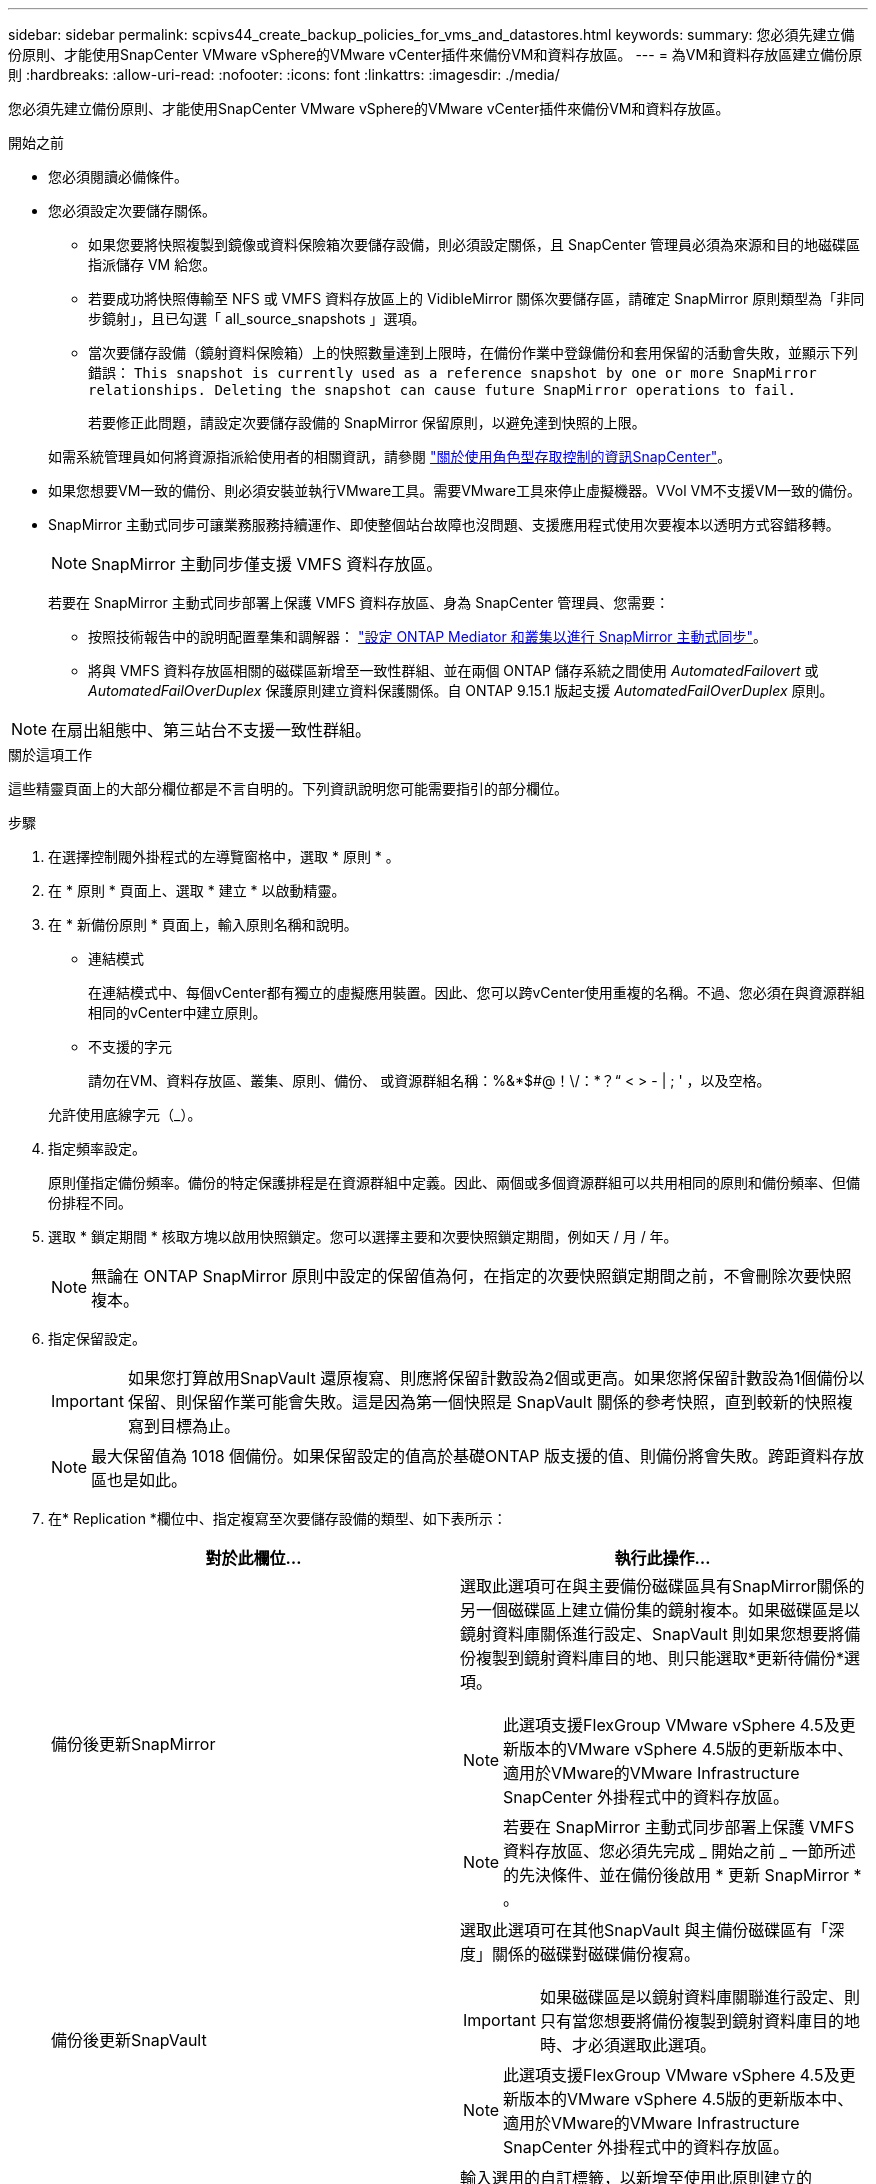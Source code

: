 ---
sidebar: sidebar 
permalink: scpivs44_create_backup_policies_for_vms_and_datastores.html 
keywords:  
summary: 您必須先建立備份原則、才能使用SnapCenter VMware vSphere的VMware vCenter插件來備份VM和資料存放區。 
---
= 為VM和資料存放區建立備份原則
:hardbreaks:
:allow-uri-read: 
:nofooter: 
:icons: font
:linkattrs: 
:imagesdir: ./media/


[role="lead"]
您必須先建立備份原則、才能使用SnapCenter VMware vSphere的VMware vCenter插件來備份VM和資料存放區。

.開始之前
* 您必須閱讀必備條件。
* 您必須設定次要儲存關係。
+
** 如果您要將快照複製到鏡像或資料保險箱次要儲存設備，則必須設定關係，且 SnapCenter 管理員必須為來源和目的地磁碟區指派儲存 VM 給您。
** 若要成功將快照傳輸至 NFS 或 VMFS 資料存放區上的 VidibleMirror 關係次要儲存區，請確定 SnapMirror 原則類型為「非同步鏡射」，且已勾選「 all_source_snapshots 」選項。
** 當次要儲存設備（鏡射資料保險箱）上的快照數量達到上限時，在備份作業中登錄備份和套用保留的活動會失敗，並顯示下列錯誤： `This snapshot is currently used as a reference snapshot by one or more SnapMirror relationships. Deleting the snapshot can cause future SnapMirror operations to fail.`
+
若要修正此問題，請設定次要儲存設備的 SnapMirror 保留原則，以避免達到快照的上限。

+
如需系統管理員如何將資源指派給使用者的相關資訊，請參閱 https://docs.netapp.com/us-en/snapcenter/concept/concept_types_of_role_based_access_control_in_snapcenter.html["關於使用角色型存取控制的資訊SnapCenter"^]。



* 如果您想要VM一致的備份、則必須安裝並執行VMware工具。需要VMware工具來停止虛擬機器。VVol VM不支援VM一致的備份。
* SnapMirror 主動式同步可讓業務服務持續運作、即使整個站台故障也沒問題、支援應用程式使用次要複本以透明方式容錯移轉。
+

NOTE: SnapMirror 主動同步僅支援 VMFS 資料存放區。

+
若要在 SnapMirror 主動式同步部署上保護 VMFS 資料存放區、身為 SnapCenter 管理員、您需要：

+
** 按照技術報告中的說明配置羣集和調解器： https://docs.netapp.com/us-en/ontap/snapmirror-active-sync/mediator-install-task.html["設定 ONTAP Mediator 和叢集以進行 SnapMirror 主動式同步"]。
** 將與 VMFS 資料存放區相關的磁碟區新增至一致性群組、並在兩個 ONTAP 儲存系統之間使用 _AutomatedFailovert_ 或 _AutomatedFailOverDuplex_ 保護原則建立資料保護關係。自 ONTAP 9.15.1 版起支援 _AutomatedFailOverDuplex_ 原則。





NOTE: 在扇出組態中、第三站台不支援一致性群組。

.關於這項工作
這些精靈頁面上的大部分欄位都是不言自明的。下列資訊說明您可能需要指引的部分欄位。

.步驟
. 在選擇控制閥外掛程式的左導覽窗格中，選取 * 原則 * 。
. 在 * 原則 * 頁面上、選取 * 建立 * 以啟動精靈。
. 在 * 新備份原則 * 頁面上，輸入原則名稱和說明。
+
** 連結模式
+
在連結模式中、每個vCenter都有獨立的虛擬應用裝置。因此、您可以跨vCenter使用重複的名稱。不過、您必須在與資源群組相同的vCenter中建立原則。

** 不支援的字元
+
請勿在VM、資料存放區、叢集、原則、備份、 或資源群組名稱：%&*$#@！\/：*？“ < > - | ; ' ，以及空格。

+
允許使用底線字元（_）。



. 指定頻率設定。
+
原則僅指定備份頻率。備份的特定保護排程是在資源群組中定義。因此、兩個或多個資源群組可以共用相同的原則和備份頻率、但備份排程不同。

. 選取 * 鎖定期間 * 核取方塊以啟用快照鎖定。您可以選擇主要和次要快照鎖定期間，例如天 / 月 / 年。
+

NOTE: 無論在 ONTAP SnapMirror 原則中設定的保留值為何，在指定的次要快照鎖定期間之前，不會刪除次要快照複本。

. 指定保留設定。
+

IMPORTANT: 如果您打算啟用SnapVault 還原複寫、則應將保留計數設為2個或更高。如果您將保留計數設為1個備份以保留、則保留作業可能會失敗。這是因為第一個快照是 SnapVault 關係的參考快照，直到較新的快照複寫到目標為止。

+

NOTE: 最大保留值為 1018 個備份。如果保留設定的值高於基礎ONTAP 版支援的值、則備份將會失敗。跨距資料存放區也是如此。



. 在* Replication *欄位中、指定複寫至次要儲存設備的類型、如下表所示：
+
|===
| 對於此欄位… | 執行此操作… 


| 備份後更新SnapMirror  a| 
選取此選項可在與主要備份磁碟區具有SnapMirror關係的另一個磁碟區上建立備份集的鏡射複本。如果磁碟區是以鏡射資料庫關係進行設定、SnapVault 則如果您想要將備份複製到鏡射資料庫目的地、則只能選取*更新待備份*選項。


NOTE: 此選項支援FlexGroup VMware vSphere 4.5及更新版本的VMware vSphere 4.5版的更新版本中、適用於VMware的VMware Infrastructure SnapCenter 外掛程式中的資料存放區。


NOTE: 若要在 SnapMirror 主動式同步部署上保護 VMFS 資料存放區、您必須先完成 _ 開始之前 _ 一節所述的先決條件、並在備份後啟用 * 更新 SnapMirror * 。



| 備份後更新SnapVault  a| 
選取此選項可在其他SnapVault 與主備份磁碟區有「深度」關係的磁碟對磁碟備份複寫。


IMPORTANT: 如果磁碟區是以鏡射資料庫關聯進行設定、則只有當您想要將備份複製到鏡射資料庫目的地時、才必須選取此選項。


NOTE: 此選項支援FlexGroup VMware vSphere 4.5及更新版本的VMware vSphere 4.5版的更新版本中、適用於VMware的VMware Infrastructure SnapCenter 外掛程式中的資料存放區。



| Snapshot標籤  a| 
輸入選用的自訂標籤，以新增至使用此原則建立的 SnapVault 和 SnapMirror 快照。Snapshot 標籤有助於區分以此原則建立的快照與次要儲存系統上的其他快照。


NOTE: 快照標籤最多可包含 31 個字元。

|===
. 選用：在*進階*欄位中、選取所需的欄位。下表列出進階欄位詳細資料。
+
|===
| 對於此欄位… | 執行此操作… 


| VM一致性  a| 
核取此方塊可在每次執行備份工作時、停止虛擬機器並建立VMware快照。

vVols不支援此選項。對於VVol VM、只會執行損毀一致的備份。


IMPORTANT: 您必須在VM上執行VMware工具、才能執行VM一致的備份。如果 VMware 工具未執行、則會執行損毀一致的備份。


NOTE: 當您勾選VM一致性方塊時、備份作業可能需要更長時間、而且需要更多儲存空間。在此案例中、VM會先靜止、然後VMware執行VM一致的快照、SnapCenter 接著執行VMware的備份作業、然後恢復VM作業。VM 來賓記憶體不包含在 VM 一致性快照中。



| 包括具有獨立磁碟的資料存放區 | 勾選此方塊、即可在備份中納入任何含有暫存資料的獨立磁碟資料存放區。 


| 指令碼  a| 
輸入您希望 SnapCenter Plug-in for VMware vSphere 在備份作業之前或之後執行的預先記錄或 PostScript 完整路徑。例如、您可以執行指令碼來更新SNMP設陷、自動化警示及傳送記錄。指令碼路徑會在指令碼執行時驗證。


NOTE: 指令碼和指令碼必須位於虛擬應用裝置VM上。若要輸入多個指令碼、請在每個指令碼路徑後按* Enter *、以單獨一行列出每個指令碼。不允許使用「；」字元。

|===
. 選取 * 新增 *
+
您可以在「原則」頁面中選取原則、以驗證原則是否已建立並檢閱原則組態。


